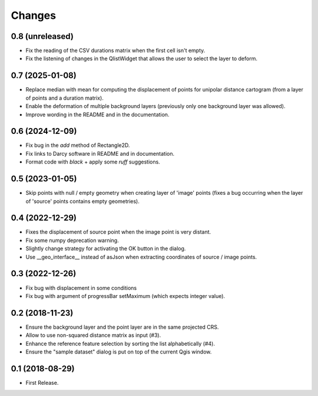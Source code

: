 Changes
=======

0.8 (unreleased)
----------------

- Fix the reading of the CSV durations matrix when the first cell isn't empty.

- Fix the listening of changes in the QlistWidget that allows the user to select the layer to deform.

0.7 (2025-01-08)
----------------

- Replace median with mean for computing the displacement of points for unipolar distance cartogram (from a layer of points and a duration matrix).

- Enable the deformation of multiple background layers (previously only one background layer was allowed).

- Improve wording in the README and in the documentation.

0.6 (2024-12-09)
----------------

- Fix bug in the `add` method of Rectangle2D.

- Fix links to Darcy software in README and in documentation.

- Format code with `black` + apply some `ruff` suggestions.


0.5 (2023-01-05)
----------------

- Skip points with null / empty geometry when creating layer of 'image' points
  (fixes a bug occurring when the layer of 'source' points contains empty geometries).


0.4 (2022-12-29)
-----------------

- Fixes the displacement of source point when the image point is very distant.

- Fix some numpy deprecation warning.

- Slightly change strategy for activating the OK button in the dialog.

- Use __geo_interface__ instead of asJson when extracting coordinates of source / image points.


0.3 (2022-12-26)
------------------

- Fix bug with displacement in some conditions

- Fix bug with argument of progressBar setMaximum (which expects integer value).


0.2 (2018-11-23)
------------------

- Ensure the background layer and the point layer are in the same projected CRS.

- Allow to use non-squared distance matrix as input (#3).

- Enhance the reference feature selection by sorting the list alphabetically (#4).

- Ensure the "sample dataset" dialog is put on top of the current Qgis window.


0.1 (2018-08-29)
------------------

- First Release.
